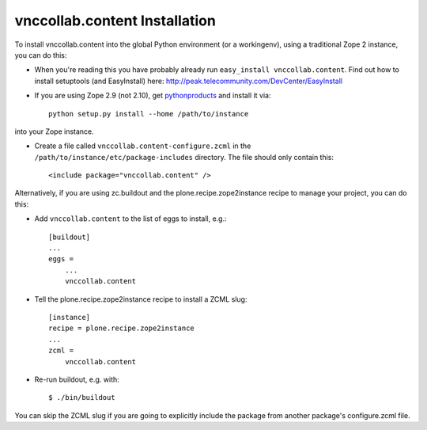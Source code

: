vnccollab.content Installation
------------------------------

To install vnccollab.content into the global Python environment (or a workingenv),
using a traditional Zope 2 instance, you can do this:

* When you're reading this you have probably already run 
  ``easy_install vnccollab.content``. Find out how to install setuptools
  (and EasyInstall) here:
  http://peak.telecommunity.com/DevCenter/EasyInstall

* If you are using Zope 2.9 (not 2.10), get `pythonproducts`_ and install it 
  via::

    python setup.py install --home /path/to/instance

into your Zope instance.

* Create a file called ``vnccollab.content-configure.zcml`` in the
  ``/path/to/instance/etc/package-includes`` directory.  The file
  should only contain this::

    <include package="vnccollab.content" />

.. _pythonproducts: http://plone.org/products/pythonproducts


Alternatively, if you are using zc.buildout and the plone.recipe.zope2instance
recipe to manage your project, you can do this:

* Add ``vnccollab.content`` to the list of eggs to install, e.g.: ::

    [buildout]
    ...
    eggs =
        ...
        vnccollab.content
       
* Tell the plone.recipe.zope2instance recipe to install a ZCML slug: ::

    [instance]
    recipe = plone.recipe.zope2instance
    ...
    zcml =
        vnccollab.content
      
* Re-run buildout, e.g. with: ::

    $ ./bin/buildout
        
You can skip the ZCML slug if you are going to explicitly include the package
from another package's configure.zcml file.
